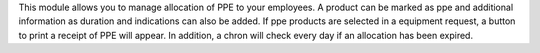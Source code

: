 This module allows you to manage allocation of PPE to your employees.
A product can be marked as ppe and additional information as duration and indications can also be added.
If ppe products are selected in a equipment request, a button to print a receipt of PPE will appear.
In addition, a chron will check every day if an allocation has been expired.
